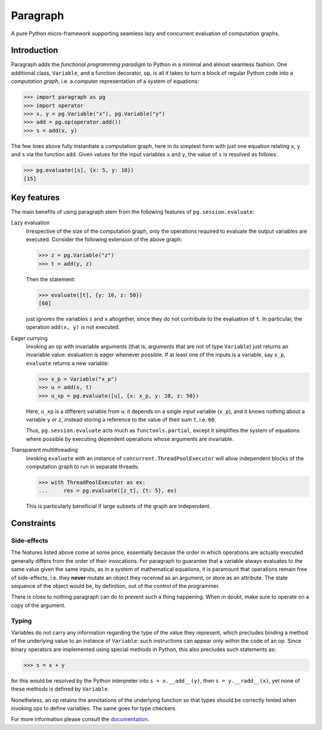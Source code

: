 Paragraph
=========

A pure Python micro-framework supporting seamless lazy and concurrent evaluation of computation graphs.

.. image:: https://img.shields.io/pypi/v/paragraph.svg
    :target: https://pypi.org/project/paragraph/

.. image:: https://img.shields.io/pypi/pyversions/paragraph.svg
    :target: https://pypi.org/project/paragraph/

.. image:: https://travis-ci.org/Othoz/paragraph.svg?branch=master
    :target: https://travis-ci.org/Othoz/paragraph

.. image:: https://readthedocs.org/projects/paragraph/badge/?version=latest
    :target: https://paragraph.readthedocs.io/en/latest/?badge=latest

.. image:: https://api.codacy.com/project/badge/Coverage/ab1bc36d3b4f44ea9d88b9e608f39aba
    :target: https://www.codacy.com/manual/Othoz/paragraph?utm_source=github.com&amp;utm_medium=referral&amp;utm_content=Othoz/paragraph&amp;utm_campaign=Badge_Coverage

.. image:: https://api.codacy.com/project/badge/Grade/ab1bc36d3b4f44ea9d88b9e608f39aba
    :target: https://www.codacy.com/manual/Othoz/paragraph?utm_source=github.com&amp;utm_medium=referral&amp;utm_content=Othoz/paragraph&amp;utm_campaign=Badge_Grade


Introduction
''''''''''''

Paragraph adds the *functional programming paradigm* to Python in a minimal and almost seamless fashion. One additional class, ``Variable``, and a
function decorator, ``op``, is all it takes to turn a block of regular Python code into a *computation graph*, i.e. a computer representation of a system of
equations:

>>> import paragraph as pg
>>> import operator
>>> x, y = pg.Variable("x"), pg.Variable("y")
>>> add = pg.op(operator.add())
>>> s = add(x, y)


The few lines above fully instantiate a computation graph, here in its simplest form with just one equation relating ``x``, ``y`` and ``s`` via the function
``add``. Given values for the input variables ``x`` and ``y``, the value of ``s`` is resolved as follows:

>>> pg.evaluate([s], {x: 5, y: 10})
[15]


Key features
''''''''''''

The main benefits of using paragraph stem from the following features of ``pg.session.evaluate``:

Lazy evaluation
  Irrespective of the size of the computation graph, only the operations required to evaluate the output variables are executed. Consider the following
  extension of the above graph:

  >>> z = pg.Variable("z")
  >>> t = add(y, z)

  Then the statement:

  >>> evaluate([t], {y: 10, z: 50})
  [60]

  just ignores the variables ``s`` and ``x`` altogether, since they do not contribute to the evaluation of ``t``. In particular, the operation ``add(x, y)``
  is not executed.


Eager currying
  Invoking an op with invariable arguments (that is, arguments that are not of type ``Variable``) just returns an invariable value: evaluation is
  eager whenever possible. If at least one of the inputs is a variable, say ``x_p``, ``evaluate`` returns a new variable:
  
  >>> x_p = Variable("x_p")
  >>> u = add(s, t)
  >>> u_xp = pg.evaluate([u], {x: x_p, y: 10, z: 50})
  
  Here, ``u_xp`` is a different variable from ``u``: it depends on a single input variable (``x_p``), and it knows nothing about a variable ``y`` or ``z``,
  instead storing a reference to the value of their sum ``t``, i.e. ``60``.

  Thus, ``pg.session.evaluate`` acts much as ``functools.partial``, except it simplifies the system of equations where possible by executing dependent
  operations whose arguments are invariable.

Transparent multithreading
  Invoking ``evaluate`` with an instance of ``concurrent.ThreadPoolExecutor`` will allow independent blocks of the computation graph to run in separate threads:

  >>> with ThreadPoolExecutor as ex:
  ...     res = pg.evaluate([z_t], {t: 5}, ex)

  This is particularly beneficial if large subsets of the graph are independent.


Constraints
'''''''''''

Side-effects
------------

The features listed above come at some price, essentially because the order in which operations are actually executed generally differs from the order of
their invocations. For paragraph to guarantee that a variable always evaluates to the same value given the same inputs, as in a system of mathematical
equations, it is paramount that operations remain free of side-effects, i.e. they **never** mutate an object they received as an argument, or store as an
attribute. The state sequence of the object would be, by definition, out of the control of the programmer.

There is close to nothing paragraph can do to prevent such a thing happening. When in doubt, make sure to operate on a copy of the argument.

Typing
------

Variables do not carry any information regarding the type of the value they represent, which precludes binding a method of the underlying value to an
instance of ``Variable``: such instructions can appear only within the code of an op. Since binary operators are implemented using special methods in
Python, this also precludes such statements as:

>>> s = x + y

for this would be resolved by the Python interpreter into ``s = x.__add__(y)``, then ``s = y.__radd__(x)``, yet none of these methods is defined by
``Variable``.

Nonetheless, an op retains the annotations of the underlying function so that types should be correctly hinted when invoking ops to define variables. The
same goes for type checkers.


For more information please consult the `documentation <http://paragraph.readthedocs.io>`_.
